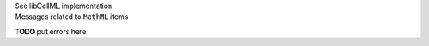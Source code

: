 .. _libcellmlB12:
.. _libcellml_math:

.. container:: toggle

  .. container:: header

      See libCellML implementation

  .. container:: infolib

    .. container:: heading3

      Messages related to :code:`MathML` items

    **TODO** put errors here.
